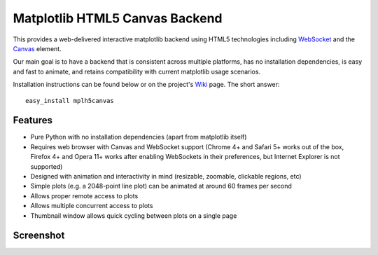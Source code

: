 Matplotlib HTML5 Canvas Backend
===============================

This provides a web-delivered interactive matplotlib backend using HTML5
technologies including `WebSocket`_ and the `Canvas`_ element.

Our main goal is to have a backend that is consistent across multiple platforms,
has no installation dependencies, is easy and fast to animate, and retains
compatibility with current matplotlib usage scenarios.

Installation instructions can be found below or on the project's `Wiki`_ page.
The short answer::

  easy_install mplh5canvas

Features
--------

- Pure Python with no installation dependencies (apart from matplotlib itself)
- Requires web browser with Canvas and WebSocket support (Chrome 4+ and Safari 5+
  works out of the box, Firefox 4+ and Opera 11+ works after enabling WebSockets
  in their preferences, but Internet Explorer is not supported)
- Designed with animation and interactivity in mind (resizable, zoomable,
  clickable regions, etc)
- Simple plots (e.g. a 2048-point line plot) can be animated at around 60 frames
  per second
- Allows proper remote access to plots
- Allows multiple concurrent access to plots
- Thumbnail window allows quick cycling between plots on a single page

Screenshot
----------

.. image:: http://mplh5canvas.googlecode.com/files/screenshot.png
   :height: 600px

.. _WebSocket: http://en.wikipedia.org/wiki/WebSockets
.. _Canvas: http://en.wikipedia.org/wiki/Canvas_element
.. _Wiki: http://code.google.com/p/mplh5canvas/wiki/Installation
